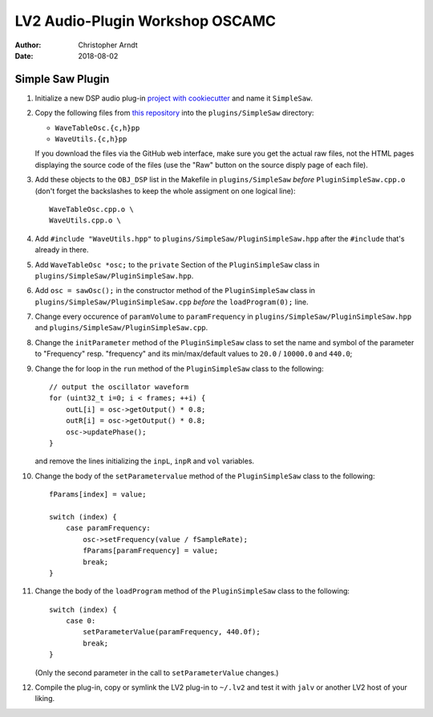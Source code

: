 LV2 Audio-Plugin Workshop OSCAMC
################################

:author: Christopher Arndt
:date: 2018-08-02


Simple Saw Plugin
-----------------

1. Initialize a new DSP audio plug-in `project with cookiecutter <my-first-lv2-plugin.rst>`_ and
   name it ``SimpleSaw``.

2. Copy the following files from `this repository`_ into the ``plugins/SimpleSaw`` directory:

   * ``WaveTableOsc.{c,h}pp``
   * ``WaveUtils.{c,h}pp``

   If you download the files via the GitHub web interface, make sure you get the actual raw files,
   not the HTML pages displaying the source code of the files (use the "Raw" button on the source
   disply page of each file).

3. Add these objects to the ``OBJ_DSP`` list in the Makefile in ``plugins/SimpleSaw`` *before*
   ``PluginSimpleSaw.cpp.o`` (don't forget the backslashes to keep the whole assigment on one
   logical line)::

        WaveTableOsc.cpp.o \
        WaveUtils.cpp.o \

4. Add ``#include "WaveUtils.hpp"`` to ``plugins/SimpleSaw/PluginSimpleSaw.hpp`` after the
   ``#include`` that's already in there.

5. Add ``WaveTableOsc *osc;`` to the ``private`` Section of the ``PluginSimpleSaw`` class in
   ``plugins/SimpleSaw/PluginSimpleSaw.hpp``.

6. Add ``osc = sawOsc();`` in the constructor method of the ``PluginSimpleSaw`` class in
   ``plugins/SimpleSaw/PluginSimpleSaw.cpp`` *before* the ``loadProgram(0);`` line.

7. Change every occurence of ``paramVolume`` to ``paramFrequency`` in
   ``plugins/SimpleSaw/PluginSimpleSaw.hpp`` and ``plugins/SimpleSaw/PluginSimpleSaw.cpp``.

8. Change the ``initParameter`` method of the ``PluginSimpleSaw`` class to set the name and symbol
   of the parameter to "Frequency" resp. "frequency" and its min/max/default values to ``20.0`` /
   ``10000.0`` and ``440.0``;

9. Change the for loop in the ``run`` method of the ``PluginSimpleSaw`` class to the following::

        // output the oscillator waveform
        for (uint32_t i=0; i < frames; ++i) {
            outL[i] = osc->getOutput() * 0.8;
            outR[i] = osc->getOutput() * 0.8;
            osc->updatePhase();
        }

   and remove the lines initializing  the ``inpL``, ``inpR`` and ``vol`` variables.

10. Change the body of the ``setParametervalue`` method of the ``PluginSimpleSaw`` class to the
    following::

        fParams[index] = value;

        switch (index) {
            case paramFrequency:
                osc->setFrequency(value / fSampleRate);
                fParams[paramFrequency] = value;
                break;
        }

11. Change the body of the ``loadProgram`` method of the ``PluginSimpleSaw`` class to the
    following::

        switch (index) {
            case 0:
                setParameterValue(paramFrequency, 440.0f);
                break;
        }

    (Only the second parameter in the call to ``setParameterValue`` changes.)

12. Compile the plug-in, copy or symlink the LV2 plug-in to ``~/.lv2`` and test it with ``jalv``
    or another LV2 host of your liking.


.. _this repository:
    https://github.com/SpotlightKid/MonoSynth/tree/master/plugins/monosynth
